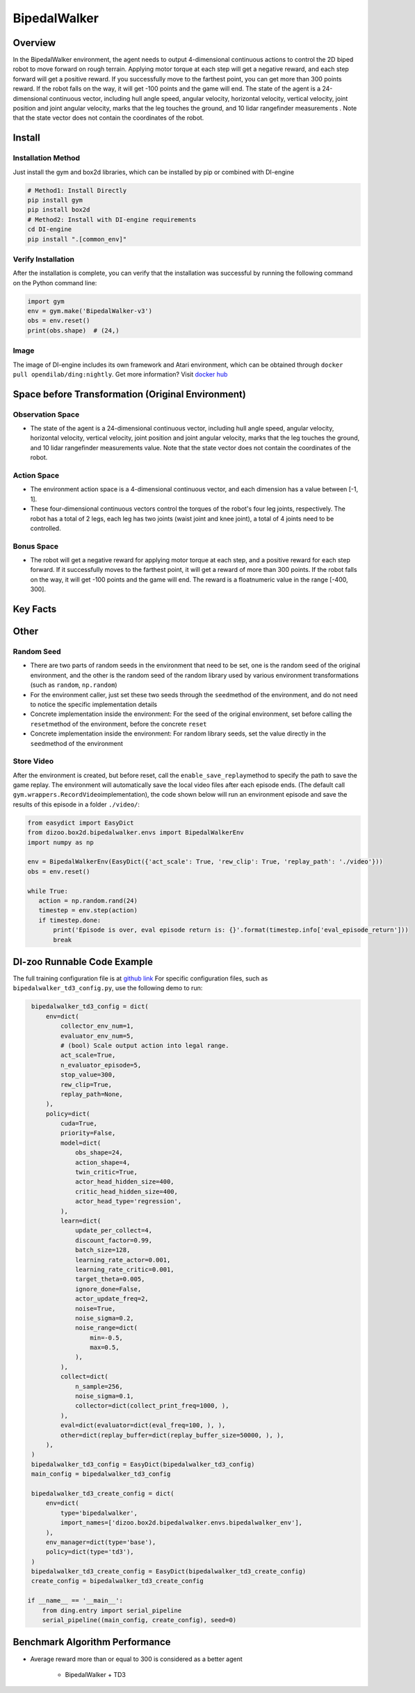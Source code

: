 BipedalWalker
~~~~~~~~~~~~~~~

Overview
==========

In the BipedalWalker environment, the agent needs to output 4-dimensional continuous actions to control the 2D biped robot to move forward on rough terrain. Applying motor torque at each step will get a negative reward, and each step forward will get a positive reward. If you successfully move to the farthest point, you can get more than 300 points reward. If the robot falls on the way, it will get -100 points and the game will end. The state of the agent is a 24-dimensional continuous vector, including hull angle speed, angular velocity, horizontal velocity, vertical velocity, joint position and joint angular velocity, marks that the leg touches the ground, and 10 lidar rangefinder measurements . Note that the state vector does not contain the coordinates of the robot.

.. image:: ./images/bipedal_walker.gif
   :align: center

Install
========

Installation Method
--------------------

Just install the gym and box2d libraries, which can be installed by pip or combined with DI-engine

.. code:: shell

   # Method1: Install Directly
   pip install gym
   pip install box2d
   # Method2: Install with DI-engine requirements
   cd DI-engine
   pip install ".[common_env]"

Verify Installation
-------------------

After the installation is complete, you can verify that the installation was successful by running the following command on the Python command line:

.. code:: python

   import gym
   env = gym.make('BipedalWalker-v3')
   obs = env.reset()
   print(obs.shape)  # (24,)

Image
-------

The image of DI-engine includes its own framework and Atari environment, which can be obtained through \ ``docker pull opendilab/ding:nightly``\. Get more information? Visit \ `docker
hub <https://hub.docker.com/repository/docker/opendilab/ding>`__\


Space before Transformation (Original Environment)
===================================================


Observation Space
------------------

- The state of the agent is a 24-dimensional continuous vector, including hull angle speed, angular velocity, horizontal velocity, vertical velocity, joint position and joint angular velocity, marks that the leg touches the ground, and 10 lidar rangefinder measurements value. Note that the state vector does not contain the coordinates of the robot.


Action Space
-------------

- The environment action space is a 4-dimensional continuous vector, and each dimension has a value between [-1, 1].

- These four-dimensional continuous vectors control the torques of the robot's four leg joints, respectively. The robot has a total of 2 legs, each leg has two joints (waist joint and knee joint), a total of 4 joints need to be controlled.

Bonus Space
------------

- The robot will get a negative reward for applying motor torque at each step, and a positive reward for each step forward. If it successfully moves to the farthest point, it will get a reward of more than 300 points. If the robot falls on the way, it will get -100 points and the game will end. The reward is a \ float\ numeric value in the range [-400, 300].

Key Facts
===========


Other
=======


Random Seed
-------------

- There are two parts of random seeds in the environment that need to be set, one is the random seed of the original environment, and the other is the random seed of the random library used by various environment transformations (such as \ ``random``\ , \ ``np.random``\)

- For the environment caller, just set these two seeds through the \ ``seed``\ method of the environment, and do not need to notice the specific implementation details

- Concrete implementation inside the environment: For the seed of the original environment, set before calling the \ ``reset``\ method of the environment, before the concrete \ ``reset``\

- Concrete implementation inside the environment: For random library seeds, set the value directly in the \ ``seed``\ method of the environment


Store Video
------------

After the environment is created, but before reset, call the  \ ``enable_save_replay``\ method to specify the path to save the game replay. The environment will automatically save the local video files after each episode ends. (The default call \ ``gym.wrappers.RecordVideo``\ implementation), the code shown below will run an environment episode and save the results of this episode in a folder \ ``./video/``\ :

.. code:: python

    from easydict import EasyDict
    from dizoo.box2d.bipedalwalker.envs import BipedalWalkerEnv
    import numpy as np
    
    env = BipedalWalkerEnv(EasyDict({'act_scale': True, 'rew_clip': True, 'replay_path': './video'}))
    obs = env.reset()
    
    while True:
       action = np.random.rand(24)
       timestep = env.step(action)
       if timestep.done:
           print('Episode is over, eval episode return is: {}'.format(timestep.info['eval_episode_return']))
           break
           
           
DI-zoo Runnable Code Example
=============================

The full training configuration file is at `github
link <https://github.com/opendilab/DI-engine/tree/main/dizoo/box2d/bipedalwalker/config>`__
For specific configuration files, such as \ ``bipedalwalker_td3_config.py``\, use the following demo to run:

.. code:: python
    
    bipedalwalker_td3_config = dict(
        env=dict(
            collector_env_num=1,
            evaluator_env_num=5,
            # (bool) Scale output action into legal range.
            act_scale=True,
            n_evaluator_episode=5,
            stop_value=300,
            rew_clip=True,
            replay_path=None,
        ),
        policy=dict(
            cuda=True,
            priority=False,
            model=dict(
                obs_shape=24,
                action_shape=4,
                twin_critic=True,
                actor_head_hidden_size=400,
                critic_head_hidden_size=400,
                actor_head_type='regression',
            ),
            learn=dict(
                update_per_collect=4,
                discount_factor=0.99,
                batch_size=128,
                learning_rate_actor=0.001,
                learning_rate_critic=0.001,
                target_theta=0.005,
                ignore_done=False,
                actor_update_freq=2,
                noise=True,
                noise_sigma=0.2,
                noise_range=dict(
                    min=-0.5,
                    max=0.5,
                ),
            ),
            collect=dict(
                n_sample=256,
                noise_sigma=0.1,
                collector=dict(collect_print_freq=1000, ),
            ),
            eval=dict(evaluator=dict(eval_freq=100, ), ),
            other=dict(replay_buffer=dict(replay_buffer_size=50000, ), ),
        ),
    )
    bipedalwalker_td3_config = EasyDict(bipedalwalker_td3_config)    
    main_config = bipedalwalker_td3_config

    bipedalwalker_td3_create_config = dict(
        env=dict(
            type='bipedalwalker',
            import_names=['dizoo.box2d.bipedalwalker.envs.bipedalwalker_env'],
        ),
        env_manager=dict(type='base'),
        policy=dict(type='td3'),
    )
    bipedalwalker_td3_create_config = EasyDict(bipedalwalker_td3_create_config)
    create_config = bipedalwalker_td3_create_config

   if __name__ == '__main__':
       from ding.entry import serial_pipeline
       serial_pipeline((main_config, create_config), seed=0)


Benchmark Algorithm Performance
=================================

- Average reward more than or equal to 300 is considered as a better agent

    - BipedalWalker + TD3

    .. image:: images/bipedalwalker_td3.png
       :align: center
